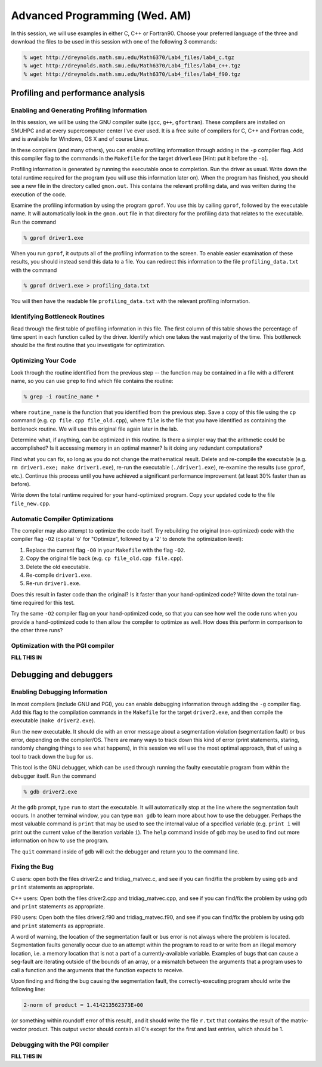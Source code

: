 Advanced Programming (Wed. AM)
========================================================


In this session, we will use examples in either C, C++ or Fortran90.
Choose your preferred language of the three and download the files to
be used in this session with one of the following 3 commands:

.. code-block:: bash

   % wget http://dreynolds.math.smu.edu/Math6370/Lab4_files/lab4_c.tgz
   % wget http://dreynolds.math.smu.edu/Math6370/Lab4_files/lab4_c++.tgz
   % wget http://dreynolds.math.smu.edu/Math6370/Lab4_files/lab4_f90.tgz




Profiling and performance analysis
------------------------------------------------------


Enabling and Generating Profiling Information
^^^^^^^^^^^^^^^^^^^^^^^^^^^^^^^^^^^^^^^^^^^^^^^^

In this session, we will be using the GNU compiler suite
(``gcc``, ``g++``, ``gfortran``).  These compilers are installed on
SMUHPC and at every supercomputer center I've ever used.  It is a free
suite of compilers for C, C++ and Fortran code, and is available for
Windows, OS X and of course Linux. 

In these compilers (and many others), you can enable profiling information
through adding in the ``-p`` compiler flag.  Add this compiler flag to
the commands in the ``Makefile`` for the target driver1.exe  [Hint: put
it before the ``-o``].

Profiling information is generated by running the executable once to
completion.  Run the driver as usual.  Write down the total runtime
required for the program (you will use this information later
on). When the program has finished, you should see a new file
in the directory called ``gmon.out``. This contains the relevant
profiling data, and was written during the execution of the code. 

Examine the profiling information by using the program ``gprof``. You
use this by calling ``gprof``, followed by the executable name. It
will automatically look in the ``gmon.out`` file in that directory for
the profiling data that relates to the executable. Run the command 

.. code-block:: bash

   % gprof driver1.exe

When you run ``gprof``, it outputs all of the profiling information to
the screen.  To enable easier examination of these results, you should
instead send this data to a file. You can redirect this information to
the file ``profiling_data.txt`` with the command 

.. code-block:: bash

   % gprof driver1.exe > profiling_data.txt

You will then have the readable file ``profiling_data.txt`` with the
relevant profiling information. 



Identifying Bottleneck Routines
^^^^^^^^^^^^^^^^^^^^^^^^^^^^^^^^^^

Read through the first table of profiling information in this file.
The first column of this table shows the percentage of time spent in
each function called by the driver. Identify which one takes the vast
majority of the time.  This bottleneck should be the first routine that
you investigate for optimization. 


Optimizing Your Code
^^^^^^^^^^^^^^^^^^^^^^^^^^^^^^^^

Look through the routine identified from the previous step -- the
function may be contained in a file with a different name, so you can
use ``grep`` to find which file contains the routine: 

.. code-block:: bash

   % grep -i routine_name *

where ``routine_name`` is the function that you identified from
the previous step.  Save a copy of this file using the ``cp`` command
(e.g. ``cp file.cpp file_old.cpp``), where ``file`` is the file that
you have identified as containing the bottleneck routine. We will use
this original file again later in the lab. 

Determine what, if anything, can be optimized in this routine.  Is
there a simpler way that the arithmetic could be accomplished?  Is it
accessing memory in an optimal manner?  Is it doing any redundant
computations? 

Find what you can fix, so long as you do not change the
mathematical result.  Delete and re-compile the executable (e.g. 
``rm driver1.exe; make driver1.exe``), re-run the executable
(``./driver1.exe``), re-examine the results (use ``gprof``,
etc.).  Continue this process until you have achieved a significant
performance improvement (at least 30% faster than as before). 

Write down the total runtime required for your hand-optimized program.
Copy your updated code to the file ``file_new.cpp``.


Automatic Compiler Optimizations
^^^^^^^^^^^^^^^^^^^^^^^^^^^^^^^^^^^

The compiler may also attempt to optimize the code itself. Try
rebuilding the original (non-optimized) code with the compiler flag
``-O2`` (capital 'o' for "Optimize", followed by a '2' to denote the
optimization level): 

1. Replace the current flag ``-O0`` in your ``Makefile`` with the flag ``-O2``.

2. Copy the original file back (e.g. ``cp file_old.cpp file.cpp``).

3. Delete the old executable.

4. Re-compile ``driver1.exe``.

5. Re-run ``driver1.exe``.

Does this result in faster code than the original?  Is it faster than
your hand-optimized code?  Write down the total run-time required for
this test.

Try the same ``-O2`` compiler flag on your hand-optimized code, so
that you can see how well the code runs when you provide a
hand-optimized code to then allow the compiler to optimize as well.
How does this perform in comparison to the other three runs? 


Optimization with the PGI compiler
^^^^^^^^^^^^^^^^^^^^^^^^^^^^^^^^^^^^

**FILL THIS IN**



Debugging and debuggers
------------------------------------------------------

Enabling Debugging Information
^^^^^^^^^^^^^^^^^^^^^^^^^^^^^^^^^

In most compilers (include GNU and PGI), you can enable debugging
information through adding the ``-g`` compiler flag. Add this flag to
the compilation commands in the ``Makefile`` for the target
``driver2.exe``, and then compile the executable (``make
driver2.exe``). 

Run the new executable.  It should die with an error message about a
segmentation violation (segmentation fault) or bus error, depending on
the compiler/OS.  There are many ways to track down this kind of
error (print statements, staring, randomly changing things to see what
happens), in this session we will use the most optimal approach, that
of using a tool to track down the bug for us.

This tool is the GNU debugger, which can be used through running the
faulty executable program from within the debugger itself. Run the
command 

.. code-block:: bash
 
   % gdb driver2.exe

At the ``gdb`` prompt, type ``run`` to start the executable. It will
automatically stop at the line where the segmentation fault occurs.
In another terminal window, you can type ``man gdb`` to learn more
about how to use the debugger.  Perhaps the most valuable command is
``print`` that may be used to see the internal value of a specified
variable (e.g. ``print i`` will print out the current value of the
iteration variable ``i``). The ``help`` command inside of ``gdb`` may
be used to find out more information on how to use the program. 

The ``quit`` command inside of ``gdb`` will exit the debugger and
return you to the command line. 


Fixing the Bug
^^^^^^^^^^^^^^^^

C users: open both the files driver2.c and tridiag_matvec.c, and see
if you can find/fix the problem by using ``gdb`` and ``print``
statements as appropriate. 

C++ users: Open both the files driver2.cpp and tridiag_matvec.cpp, and
see if you can find/fix the problem by using ``gdb`` and ``print``
statements as appropriate.  

F90 users: Open both the files driver2.f90 and tridiag_matvec.f90, and
see if you can find/fix the problem by using ``gdb`` and ``print``
statements as appropriate.

A word of warning, the location of the segmentation fault or bus error
is not always where the problem is located.  Segmentation faults
generally occur due to an attempt within the program to read to or
write from an illegal memory location, i.e. a memory location that is
not a part of a currently-available variable.  Examples of bugs that
can cause a seg-fault are iterating outside of the bounds of an array,
or a mismatch between the arguments that a program uses to call a
function and the arguments that the function expects to receive. 

Upon finding and fixing the bug causing the segmentation fault, the
correctly-executing program should write the following line: 

.. code-block:: bash

   2-norm of product = 1.414213562373E+00

(or something within roundoff error of this result), and it should
write the file ``r.txt`` that contains the result of the matrix-vector 
product. This output vector should contain all 0's except for the
first and last entries, which should be 1.



Debugging with the PGI compiler
^^^^^^^^^^^^^^^^^^^^^^^^^^^^^^^^^^^^

**FILL THIS IN**
